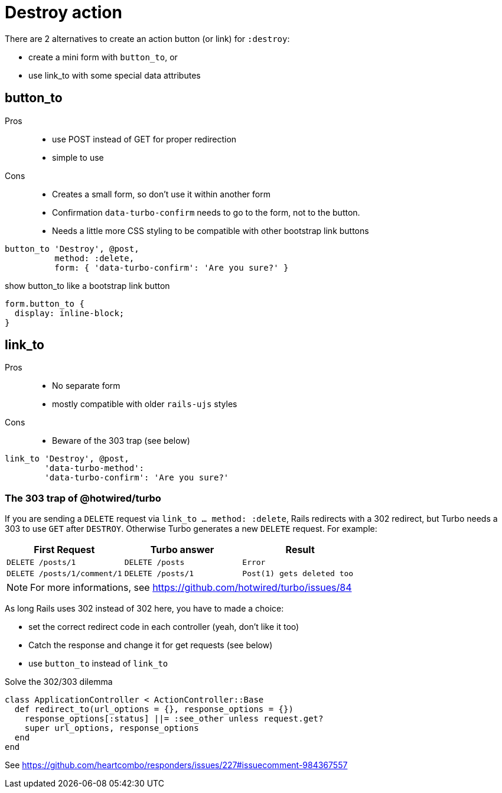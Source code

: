 = Destroy action

There are 2 alternatives to create an action button (or link) for `:destroy`:

* create a mini form with `button_to`, or
* use link_to with some special data attributes

== button_to

Pros::
* use POST instead of GET for proper redirection
* simple to use

Cons::
* Creates a small form, so don't use it within another form
* Confirmation `data-turbo-confirm` needs to go to the form, not to the button.
* Needs a little more CSS styling to be compatible with other bootstrap link
buttons


[source,ruby]
----
button_to 'Destroy', @post,
          method: :delete,
          form: { 'data-turbo-confirm': 'Are you sure?' }
----

.show button_to like a bootstrap link button
[source,css]
----
form.button_to {
  display: inline-block;
}
----

== link_to

Pros::
* No separate form
* mostly compatible with older `rails-ujs` styles

Cons::
* Beware of the 303 trap (see below)

[source,ruby]
----
link_to 'Destroy', @post,
        'data-turbo-method':
        'data-turbo-confirm': 'Are you sure?'
----

=== The 303 trap of @hotwired/turbo

If you are sending a `DELETE` request via `link_to ... method: :delete`, Rails
redirects with a 302 redirect, but Turbo needs a 303 to use `GET` after `DESTROY`.
Otherwise Turbo generates a new `DELETE` request. For example:

[cols="m,m,m"]
|===
|First Request | Turbo answer  | Result

|DELETE /posts/1
|DELETE /posts
|Error

|DELETE /posts/1/comment/1
|DELETE /posts/1
|Post(1) gets deleted too
|===
NOTE: For more informations, see
https://github.com/hotwired/turbo/issues/84


As long Rails uses 302 instead of 302 here, you have to made a choice:

* set the correct redirect code in each controller (yeah, don't like it too)
* Catch the response and change it for get requests (see below)
* use `button_to` instead of `link_to`

.Solve the 302/303 dilemma
[source,ruby]
----
class ApplicationController < ActionController::Base
  def redirect_to(url_options = {}, response_options = {})
    response_options[:status] ||= :see_other unless request.get?
    super url_options, response_options
  end
end
----

See
https://github.com/heartcombo/responders/issues/227#issuecomment-984367557
